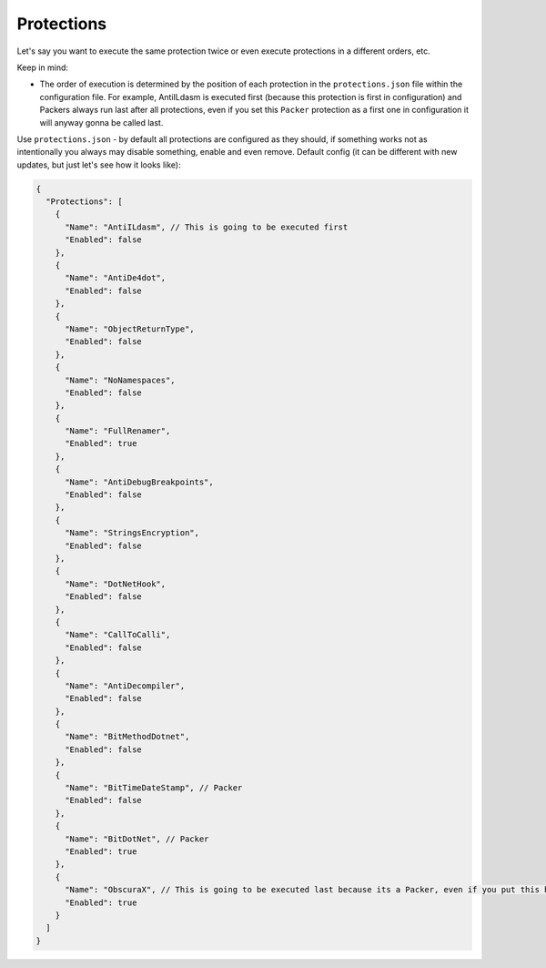 Protections
===========

Let's say you want to execute the same protection twice or even execute protections in a different orders, etc.

Keep in mind:

- The order of execution is determined by the position of each protection in the ``protections.json`` file within the configuration file. For example, AntiILdasm is executed first (because this protection is first in configuration) and Packers always run last after all protections, even if you set this ``Packer`` protection as a first one in configuration it will anyway gonna be called last.

Use ``protections.json`` - by default all protections are configured as they should, if something works not as intentionally you always may disable something, enable and even remove.
Default config (it can be different with new updates, but just let's see how it looks like):


.. code-block:: json

	{
	  "Protections": [
	    {
	      "Name": "AntiILdasm", // This is going to be executed first
	      "Enabled": false
	    },
	    {
	      "Name": "AntiDe4dot",
	      "Enabled": false
	    },
	    {
	      "Name": "ObjectReturnType",
	      "Enabled": false
	    },
	    {
	      "Name": "NoNamespaces",
	      "Enabled": false
	    },
	    {
	      "Name": "FullRenamer",
	      "Enabled": true
	    },
	    {
	      "Name": "AntiDebugBreakpoints",
	      "Enabled": false
	    },
	    {
	      "Name": "StringsEncryption",
	      "Enabled": false
	    },
	    {
	      "Name": "DotNetHook",
	      "Enabled": false
	    },
	    {
	      "Name": "CallToCalli",
	      "Enabled": false
	    },
	    {
	      "Name": "AntiDecompiler",
	      "Enabled": false
	    },
	    {
	      "Name": "BitMethodDotnet",
	      "Enabled": false
	    },
	    {
	      "Name": "BitTimeDateStamp", // Packer
	      "Enabled": false
	    },
	    {
	      "Name": "BitDotNet", // Packer
	      "Enabled": true
	    },
	    {
	      "Name": "ObscuraX", // This is going to be executed last because its a Packer, even if you put this before AntiILdasm it going to be called last anyway.
	      "Enabled": true
	    }
	  ]
	}